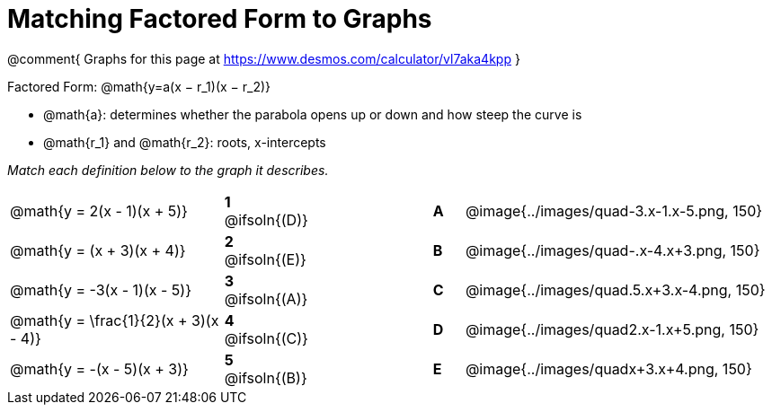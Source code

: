 = Matching Factored Form to Graphs

@comment{
Graphs for this page at
https://www.desmos.com/calculator/vl7aka4kpp
}

Factored Form: @math{y=a(x − r_1)(x − r_2)}

- @math{a}: determines whether the parabola opens up or down and how steep the curve is
- @math{r_1} and @math{r_2}: roots, x-intercepts

_Match each definition below to the graph it describes._

[.FillVerticalSpace, cols=".^7a,^.^2a,4,^.^1a,>.^10a", stripes="none", grid="none", frame="none"]
|===
| @math{y = 2(x - 1)(x + 5)}
|*1* @ifsoln{(D)}||*A*
| @image{../images/quad-3.x-1.x-5.png, 150}

| @math{y = (x + 3)(x + 4)}
|*2* @ifsoln{(E)}||*B*
| @image{../images/quad-.x-4.x+3.png, 150}

| @math{y = -3(x - 1)(x - 5)}
|*3* @ifsoln{(A)}||*C*
| @image{../images/quad.5.x+3.x-4.png, 150}

| @math{y = \frac{1}{2}(x + 3)(x - 4)}
|*4* @ifsoln{+(C)+}||*D*
| @image{../images/quad2.x-1.x+5.png, 150}

| @math{y = -(x - 5)(x + 3)}
|*5* @ifsoln{(B)}||*E*
| @image{../images/quadx+3.x+4.png, 150}

|===
